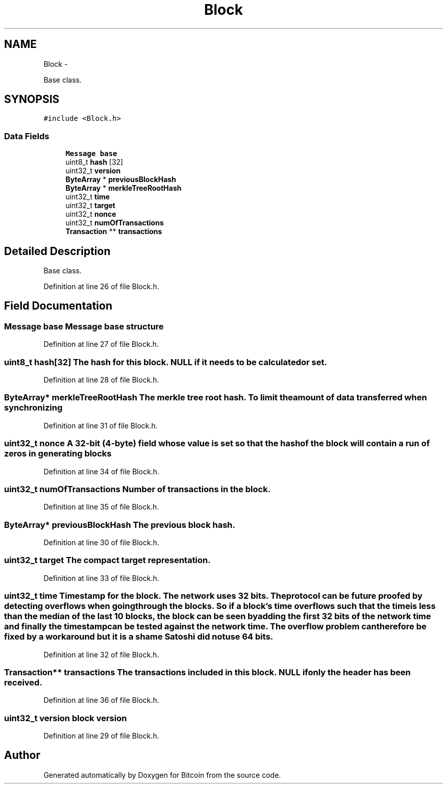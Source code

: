 .TH "Block" 3 "Fri Nov 9 2012" "Version 1.0" "Bitcoin" \" -*- nroff -*-
.ad l
.nh
.SH NAME
Block \- 
.PP
Base class.  

.SH SYNOPSIS
.br
.PP
.PP
\fC#include <Block.h>\fP
.SS "Data Fields"

.in +1c
.ti -1c
.RI "\fBMessage\fP \fBbase\fP"
.br
.ti -1c
.RI "uint8_t \fBhash\fP [32]"
.br
.ti -1c
.RI "uint32_t \fBversion\fP"
.br
.ti -1c
.RI "\fBByteArray\fP * \fBpreviousBlockHash\fP"
.br
.ti -1c
.RI "\fBByteArray\fP * \fBmerkleTreeRootHash\fP"
.br
.ti -1c
.RI "uint32_t \fBtime\fP"
.br
.ti -1c
.RI "uint32_t \fBtarget\fP"
.br
.ti -1c
.RI "uint32_t \fBnonce\fP"
.br
.ti -1c
.RI "uint32_t \fBnumOfTransactions\fP"
.br
.ti -1c
.RI "\fBTransaction\fP ** \fBtransactions\fP"
.br
.in -1c
.SH "Detailed Description"
.PP 
Base class. 
.PP
Definition at line 26 of file Block.h.
.SH "Field Documentation"
.PP 
.SS "\fBMessage\fP \fBbase\fP"\fBMessage\fP base structure 
.PP
Definition at line 27 of file Block.h.
.SS "uint8_t \fBhash\fP[32]"The hash for this block. NULL if it needs to be calculated or set. 
.PP
Definition at line 28 of file Block.h.
.SS "\fBByteArray\fP* \fBmerkleTreeRootHash\fP"The merkle tree root hash. To limit the amount of data transferred when synchronizing 
.PP
Definition at line 31 of file Block.h.
.SS "uint32_t \fBnonce\fP"A 32-bit (4-byte) field whose value is set so that the hash of the block will contain a run of zeros in generating blocks 
.PP
Definition at line 34 of file Block.h.
.SS "uint32_t \fBnumOfTransactions\fP"Number of transactions in the block. 
.PP
Definition at line 35 of file Block.h.
.SS "\fBByteArray\fP* \fBpreviousBlockHash\fP"The previous block hash. 
.PP
Definition at line 30 of file Block.h.
.SS "uint32_t \fBtarget\fP"The compact target representation. 
.PP
Definition at line 33 of file Block.h.
.SS "uint32_t \fBtime\fP"Timestamp for the block. The network uses 32 bits. The protocol can be future proofed by detecting overflows when going through the blocks. So if a block's time overflows such that the time is less than the median of the last 10 blocks, the block can be seen by adding the first 32 bits of the network time and finally the timestamp can be tested against the network time. The overflow problem can therefore be fixed by a workaround but it is a shame Satoshi did not use 64 bits. 
.PP
Definition at line 32 of file Block.h.
.SS "\fBTransaction\fP** \fBtransactions\fP"The transactions included in this block. NULL if only the header has been received. 
.PP
Definition at line 36 of file Block.h.
.SS "uint32_t \fBversion\fP"block version 
.PP
Definition at line 29 of file Block.h.

.SH "Author"
.PP 
Generated automatically by Doxygen for Bitcoin from the source code.
